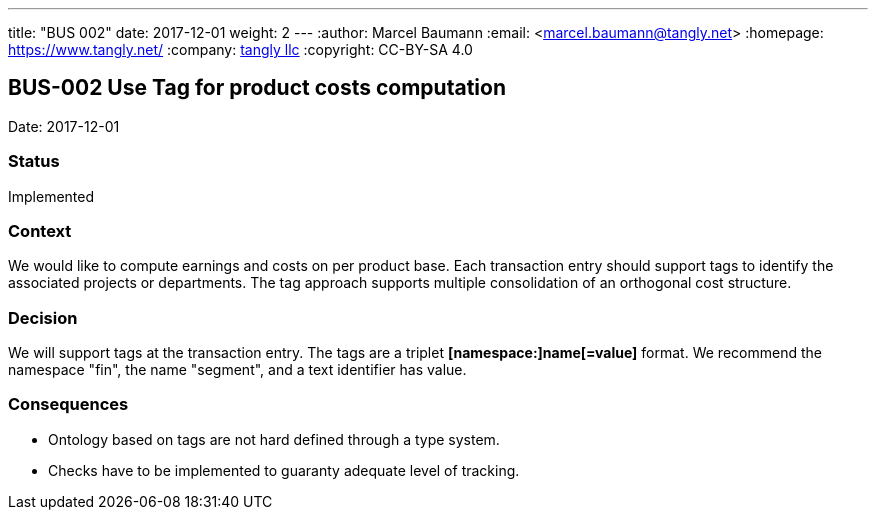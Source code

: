 ---
title: "BUS 002"
date: 2017-12-01
weight: 2
---
:author: Marcel Baumann
:email: <marcel.baumann@tangly.net>
:homepage: https://www.tangly.net/
:company: https://www.tangly.net/[tangly llc]
:copyright: CC-BY-SA 4.0

== BUS-002 Use Tag for product costs computation

Date: 2017-12-01

=== Status

Implemented

=== Context

We would like to compute earnings and costs on per product base.
Each transaction entry should support tags to identify the associated projects or departments.
The tag approach supports multiple consolidation of an orthogonal cost structure.

=== Decision

We will support tags at the transaction entry.
The tags are a triplet *[namespace:]name[=value]* format.
We recommend the namespace "fin", the name "segment", and a text identifier has value.

=== Consequences

* Ontology based on tags are not hard defined through a type system.
* Checks have to be implemented to guaranty adequate level of tracking.
